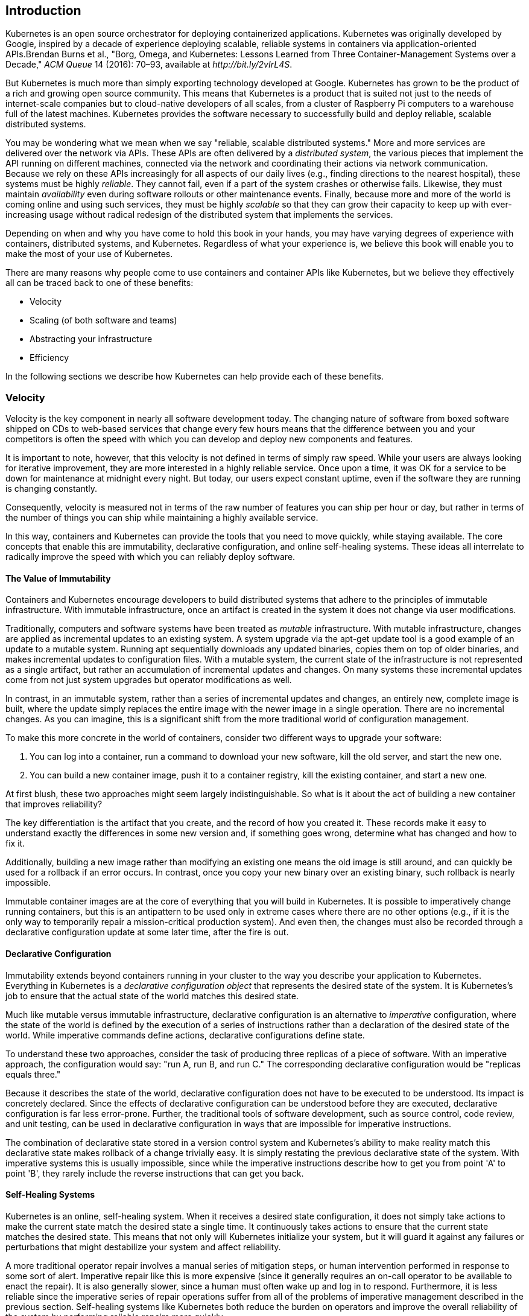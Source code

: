 [[introduction]]
[role="pagenumrestart"]
== Introduction

Kubernetes is an open source orchestrator for deploying containerized
applications. Kubernetes was originally developed by Google, inspired
by a decade of experience deploying scalable, reliable systems in
containers via application-oriented APIs.pass:[<span data-type="footnote">Brendan Burns et al., "Borg, Omega, and Kubernetes: Lessons Learned from Three Container-Management Systems over a Decade," <em>ACM Queue</em> 14 (2016): 70–93, available at <em>http://bit.ly/2vIrL4S</em>.</span>]

But Kubernetes is much more than simply exporting technology developed at Google. Kubernetes has grown to be the product of a rich and growing open source community. This means that Kubernetes is a product that is suited not just to the needs of internet-scale companies but to cloud-native developers of all scales, from a cluster of Raspberry Pi computers to a warehouse full of the latest machines. Kubernetes provides the software necessary to successfully build and deploy reliable, scalable distributed systems.

You may be wondering what we mean when we say "reliable, scalable distributed systems." More and more services are delivered
over the network via APIs. These APIs are often delivered by ((("distributed system")))a _distributed system_, the various pieces that implement the API running on different machines, connected via the network and
coordinating their actions via network communication. Because we
rely on these APIs increasingly for all aspects of our daily lives
(e.g., finding directions to the nearest hospital), these systems must
be highly _reliable_. They cannot fail, even if a part of the system
crashes or otherwise fails. Likewise, they must maintain _availability_
even during software rollouts or other maintenance events. Finally,
because more and more of the world is coming online and using such
services, they must be highly _scalable_ so that they can grow their capacity to keep up with ever-increasing usage without radical redesign
of the distributed system that implements the services.

Depending on when and why you have come to hold this book in your hands,
you may have varying degrees of experience with containers, distributed
systems, and Kubernetes. Regardless of what your experience is, we
believe this book will enable you to make the most of your use
of Kubernetes.

There are many reasons why people come to use ((("containers", "benefits of", id="containers-benefitsof")))containers and container
APIs like Kubernetes, but we believe they effectively all can
be traced back to one of these ((("Kubernetes", "benefits of", id="Kubernetes-benefitsof")))benefits:

* Velocity
* Scaling (of both software and teams)
* Abstracting your infrastructure
* Efficiency

In the following sections we describe how Kubernetes can help provide
each of these benefits.

=== Velocity
Velocity ((("velocity", id="velocity")))is the key component in nearly all software development today. The changing nature of software from boxed software
shipped on CDs to web-based services that change every few hours means
that the difference between you and your competitors is often the
speed with which you can develop and deploy new components and features.

It is important to note, however, that this velocity is not defined
in terms of simply raw speed. While your users are always looking
for iterative improvement, they are more interested in a highly reliable service. Once upon a time, it was OK for a
service to be down for maintenance at midnight every night. But today, our users expect constant uptime,
even if the software they are running is changing constantly.

Consequently, velocity is measured not in terms of the raw number
of features you can ship per hour or day, but rather in terms
of the number of things you can ship while maintaining a highly
available service.

In this way, containers and Kubernetes can provide the tools that
you need to move quickly, while staying available. The
core concepts that enable this are immutability, declarative
configuration, and online self-healing systems. These ideas all
interrelate to radically improve the speed with which you can
reliably deploy software.

==== The Value of Immutability
Containers ((("velocity", "value of immutability", id="velocity-valueofimmutability")))and ((("value of immutability", id="valueofimmutability")))Kubernetes ((("immutability, value of", id="immutability-valueof")))encourage developers to build distributed systems that adhere to the principles of immutable infrastructure. With immutable infrastructure, once an artifact is created in the system it does not change
via user modifications.

Traditionally, computers and software systems have been treated ((("mutable infrastructure")))as _mutable_ infrastructure. With mutable infrastructure, changes are applied as incremental updates to an existing system. A system upgrade via the +apt-get update+ tool is a good example of an update to a mutable system. Running +apt+ sequentially downloads any updated binaries, copies them on top of older binaries, and makes incremental updates to configuration files. With a mutable system, the current state of the infrastructure is not represented as a single artifact, but rather an accumulation of incremental updates and changes. On many systems these incremental updates come from not just system upgrades but operator modifications as well.

In contrast, in an ((("apt-get update tool")))immutable system, rather than a series of incremental updates and changes, an entirely new, complete image is built, where the update simply replaces the entire image with the newer image in a single operation. There are no incremental changes. As you can imagine, this is a significant shift from the more traditional world of configuration management.

To make this more concrete in the world of containers, consider two different ways to upgrade your software:

. You can log into a container, run a command to download your new software, kill the old server, and start the new one.

. You can build a new container image, push it to a container registry, kill the existing container, and start a new one.

At first blush, these two approaches might seem largely
indistinguishable. So what is it about the act ((("new container, building")))of building a new container that
improves reliability?

The key differentiation is the artifact that you create,
and the record of how you created it. These records make it
easy to understand exactly the differences in some new version and, if something goes wrong, determine what has changed and how to fix it.

Additionally, building a new image rather than modifying
an existing one means the old image is still around, and can quickly be
used for ((("rollback", "of image using immutable infrastructure")))a rollback if an error occurs. In contrast, once you copy
your new binary over an existing binary, such rollback is
nearly impossible.

Immutable container images are at the core of everything that
you will build in Kubernetes. It is possible to imperatively
change running containers, but this is an antipattern to be used
only in extreme cases where there are no other options (e.g., if it is the only way to temporarily repair a mission-critical production system). And even then, the changes must also be recorded through a declarative configuration update at some later time, after the ((("immutability, value of", startref="immutability-valueof")))fire((("value of immutability", startref="valueofimmutability"))) is ((("velocity", "value of immutability", startref="velocity-valueofimmutability")))out.

==== Declarative Configuration
Immutability ((("velocity", "declarative configuration")))extends((("declarative configuration"))) beyond((("configuration, declarative"))) containers running in your cluster to the way you describe your application to Kubernetes. Everything in Kubernetes is a _declarative configuration object_ that represents the desired state of the system. It is Kubernetes's job to ensure that the actual state of the world matches this desired state.

Much like mutable versus immutable infrastructure, declarative configuration is an alternative ((("imperative configuration")))to _imperative_ configuration, where the state of the world is defined by the execution of a series of instructions rather than a declaration of the desired state of the world. While imperative commands define actions, declarative configurations define state.

To understand these two approaches, consider the task of producing
three replicas of a piece of software. With an imperative approach,
the configuration would say: "run A, run B, and run C." The corresponding declarative configuration would be "replicas equals three."

Because it describes the state of the world, declarative configuration does not have to be executed to be understood. Its impact is concretely declared. Since the effects of declarative configuration can be understood before they are executed, declarative configuration is far less error-prone. Further, the traditional tools of software development, such as source control, code review, and unit testing, can
be used in declarative configuration in ways that are impossible for imperative instructions.

//Additionally, much like immutable images, declarative configurations are
//much easier to reliably replicate, which means that the process of
//deploying and managing your application in multiple regions or
//enviroments is significantly easier and more reliable.

The combination of declarative state stored in a version control system and Kubernetes's ability to make reality match this declarative state makes ((("rollback", "of change using declarative configuration")))rollback of a change trivially easy. It is simply restating the previous
declarative state of the system. With imperative systems this is
usually impossible, since while the imperative instructions describe
how to get you from point 'A' to point 'B', they rarely include the
reverse instructions that can get you back.

==== Self-Healing Systems
Kubernetes ((("velocity", "self-healing systems", id="velocity-self-healingsystems")))is ((("self-healing systems", id="self-healingsystems")))an online, self-healing system. When it receives a desired state
configuration, it does not simply take actions to make the current
state match the desired state a single time. It continuously takes
actions to ensure that the current state matches the desired state.
This means that not only will Kubernetes initialize your system, but it
will guard it against any failures or perturbations that might
destabilize your system and affect reliability.

A more traditional operator repair involves a manual series of mitigation steps, or human intervention performed in response to some sort of alert. Imperative repair like this is more expensive (since it generally requires an on-call operator to be available to enact the repair). It is also generally slower, since a human must often wake up and log in to respond. Furthermore, it is less reliable since the imperative series of repair operations suffer from all of the problems of imperative management described in the previous section. Self-healing systems like Kubernetes both reduce the burden on operators and improve the overall reliability of the system by performing reliable repairs more quickly.

As a concrete example of this self-healing behavior, if you assert a desired state of three replicas to Kubernetes, it does not just create three replicas--it continuously ensures that there are exactly three replicas. If you manually create a fourth replica Kubernetes will destroy one to bring the number back to three. If you manually destroy a replica, Kubernetes will create one to again return you to the desired state.

Online self-healing systems improve developer velocity because the
time and energy you might otherwise have spent on operations and
maintenance can instead be spent on developing and ((("self-healing systems", startref="self-healingsystems")))testing ((("velocity", "self-healing systems", startref="velocity-self-healingsystems")))new ((("velocity", startref="velocity")))features.

=== Scaling Your Service and Your Teams
As ((("scaling", "services and teams", "decoupling", id="scaling-servicesandteams-decoupling")))your ((("teams, scaling", "decoupling", id="teams-scaling-decoupling")))product ((("services", "scaling", "decoupling", id="services-scaling-decoupling")))grows, ((("scaling", "services and teams", id="scaling-servicesandteams")))its ((("teams, scaling", id="teams-scaling")))inevitable ((("services", id="services")))that you will need to scale both
your software and the teams that develop it. Fortunately, Kubernetes
can help with both of these goals. Kubernetes achieves scalability by favoring _decoupled_ architectures.

==== Decoupling
In a decoupled architecture each component is separated from other components by ((("decoupling", "load balancers")))defined APIs and service load balancers. APIs and load balancers isolate each piece of the system from the others. APIs provide a buffer between implementer and consumer, and load balancers provide a buffer between running instances of each service.

Decoupling components via load balancers
((("decoupling", "components via load balancers")))makes it easy to scale the programs that make
up your service, because increasing the size (and therefore the capacity) of the program can be done without adjusting or reconfiguring
any of the other layers of your service.

Decoupling servers via APIs ((("decoupling", "servers via APIs")))makes ((("decoupling", "APIs")))it easier to scale the development teams
because each team can focus on a single, smaller _microservice_ with
a comprehensible surface area. Crisp  APIs between microservices limit
the amount of cross-team communication overhead required to build
and deploy software. This communication overhead is often the major
restricting factor when scaling teams.

//Kubernetes helps make it easier to
//literally scale both the applications and resources that power those
//applications. It encourages decoupled architectures where each //component is separated from other components by defined APIs and service load
//balancers. This enforced separation reduces the connections between //layers in a system to well defined and understood interfaces which
//increases the agility of the individual teams since they can make
//changes without having to worry about how those changes might
//impact a dependent piece of the system. This in turn makes both scaling
//the infrastructure and scaling the development teams easier.
//This architectural separation of concerns
//isolates teams in a positive way that encourages autonomy,
//responsibility and agility. We'll discuss each of ((("services", "scaling", "decoupling", startref="services-scaling-decoupling")))these ((("teams, scaling", "decoupling", startref="teams-scaling-decoupling")))in ((("scaling", "services and teams", "decoupling", startref="scaling-servicesandteams-decoupling")))detail.

==== Easy Scaling for Applications and Clusters

Concretely, ((("scaling", "services and teams", "applications and clusters")))when ((("teams, scaling", "applications and clusters")))you ((("services", "scaling", "applications and clusters")))need to scale your service, the immutable,
declarative nature of Kubernetes makes this scaling trivial to
implement. Because your containers are immutable, and the number of
replicas is simply a number in a declarative config, scaling your
service upward is simply a matter of changing a number in a
configuration file, asserting this new declarative state to Kubernetes,
and letting it take care of the rest. Alternately, you can set up
((("scaling", "autoscaling")))autoscaling and simply let Kubernetes take care of it for you.

Of course, that sort of scaling assumes that there are resources
available in your cluster to consume. Sometimes you actually need to
scale up the cluster itself. Here again, Kubernetes makes this task
easier. Because each machine in a cluster is entirely identical to
every other machine, and the applications themselves are decoupled
from the details of the machine by containers, adding additional
resources to the cluster is simply a matter of imaging a new machine
and joining it into the cluster. This can be accomplished via
a few simple commands or via a prebaked machine image.

One of the challenges of scaling machine resources is predicting their use. If you are running on physical
infrastructure, the time to obtain a new machine is measured in days
or weeks. On both physical and cloud infrastructure, predicting future costs is difficult because it is hard to predict the growth
and scaling needs of specific applications.

Kubernetes can simplify forecasting future compute costs. To
understand why this is true, consider scaling up three teams, A, B,
and C. Historically you have seen that each team's growth is highly
variable and thus hard to predict. If you are provisioning individual
machines for each service, you have no choice but to forecast based
on the maximum expected growth for each service, since machines
dedicated to one team cannot be used for another team. If instead
you use Kubernetes to decouple the teams from the specific machines
they are using, you can forecast growth based on the aggregate
growth of all three services. Combining three variable
growth rates into a single growth rate reduces statistical noise and
produces a more reliable forecast of expected growth. Furthermore,
decoupling the teams from specific machines means that teams can
share fractional parts of each other's machines, reducing even further
the overheads associated with forecasting growth of computing
resources.

==== Scaling Development Teams with Microservices

As ((("scaling", "services and teams", "with microservices")))noted ((("teams, scaling", "with microservices")))in ((("services", "scaling", "microservices")))a variety of research, the ideal team size is the "two-pizza team," or roughly six to eight people, because this group size often results in good knowledge sharing, fast decision making, and a common sense of purpose. Larger teams tend to suffer from hierarchy, poor visibility, and infighting, which hinder agility and success.

However, many projects require significantly more resources to be successful and achieve their goals. Consequently, there is a tension between the ideal team size for agility and the necessary team size for the product's end goals.

The common solution to this tension has been the development
of decoupled, service-oriented teams that each build a single
microservice. Each small team is responsible for the design and delivery of a service that is consumed by other small teams. The aggregation of all of these services ultimately provides the implementation of the overall product's surface area.

Kubernetes ((("decoupling", "microservices, colocation")))provides numerous abstractions and APIs that make it easier to build these decoupled microservice architectures.

* Pods, or groups of containers, can group together container images developed by different teams into a single deployable unit.

* Kubernetes services provide load balancing, naming, and discovery to isolate one microservice from another.

* Namespaces provide isolation and access control, so that each microservice can control the degree to which other services interact with it.

* Ingress objects provide an easy-to-use frontend that can combine multiple microservices into a single externalized API surface area.

Finally, decoupling the application container image and machine means that different ((("microservice architecture")))microservices can colocate on the same machine without interfering with each other, reducing the overhead and cost of microservice architectures. The health-checking and rollout features of Kubernetes guarantee a consistent approach to application rollout and reliability that ensures that a proliferation of microservice teams does not also result in a proliferation of different approaches to service production lifecycle and operations.

==== Separation of Concerns for Consistency and Scaling

In ((("scaling", "services and teams", "separation of concerns for", id="scaling-servicesandteams-separationofconcernsfor")))addition ((("services", "scaling", "separation of concerns for", id="services-scaling-separationofconcernsfor")))to ((("teams, scaling", "separation of concerns for", id="teams-scaling-separationofconcernsfor")))the ((("separation of concerns")))consistency that Kubernetes brings to operations,
the decoupling and separation of concerns produced by the Kubernetes
stack lead to significantly greater consistency for the lower ((("service-level agreement")))levels
of your infrastructure. This enables your operations function to scale to managing many machines with a single small, focused team. We have talked at length about the decoupling of application container and
machine/operating system (OS), but an important aspect of this decoupling is that the container orchestration API becomes a crisp contract that separates the responsibilities of the application operator from the cluster orchestration operator. We call this the "not my monkey, not my circus" line. The application developer relies on the service-level agreement (SLA) delivered by the container orchestration API, without worrying about the details of how this SLA is achieved. Likewise, the container orchestration API reliability engineer focuses on delivering the orchestration API's SLA without worrying about the applications that are running on top of it.

This decoupling of concerns means that a small team running a Kubernetes cluster can be responsible for supporting hundreds or even thousands of teams running applications within that cluster (<<fig0101>>). Likewise, a small team can be responsible for tens (or more) of clusters running around the world. It's important to note that the same decoupling of containers and OS enables the OS reliability engineers to focus on the SLA of the individual machine's OS. This becomes another line of separate responsibility, with the Kubernetes operators relying on the OS SLA, and the OS operators worrying solely about delivering that SLA. Again, this enables you to scale a small team of OS experts to a fleet of thousands of machines.

[[fig0101]]
.An illustration of how different operations teams are decoupled using APIs
image::images/kuar_0101.png[decoupled-ops.png]


Of course, devoting even a small team to managing an OS is beyond the scale of many organizations. In these environments, a managed ((("Kubernetes-as-a-Service (KaaS)")))Kubernetes-as-a-Service (KaaS) ((("KaaS (Kubernetes-as-a-Service)")))provided by a public cloud provider is a great option.

[NOTE]
====
At the time of writing, you can use managed KaaS on Microsoft Azure, with Azure Container Service, as well as on the Google Cloud Platform via the Google Container Engine (GCE). There is no equivalent service available on Amazon Web Services (AWS), though the +kops+ project provides tools for easy installation and management of Kubernetes on AWS  (see <<installing-kubernetes-on-aws>>).
====

The decision of whether to use KaaS or manage it yourself is one each user needs to make based on the skills and demands of their situation. Often for small organizations, KaaS provides an easy-to-use solution that enables them to focus their time and energy on building the software to support their work rather than managing a cluster. For a larger organization that can afford a dedicated team for managing its Kubernetes cluster, it may make sense to manage it yourself since it enables greater flexibility in ((("teams, scaling", "separation of concerns for", startref="teams-scaling-separationofconcernsfor")))terms ((("services", "scaling", "separation of concerns for", startref="services-scaling-separationofconcernsfor")))of ((("scaling", "services and teams", "separation of concerns for", startref="scaling-servicesandteams-separationofconcernsfor")))cluster ((("services", startref="services")))capabilities ((("teams, scaling", startref="teams-scaling")))and ((("scaling", "services and teams", startref="scaling-servicesandteams")))operations.

=== Abstracting Your Infrastructure

The ((("abstracting infrastructure")))goal of the public cloud is to provide ((("plugins")))easy-to-use, self-service infrastructure for developers to consume. However, too often cloud APIs are oriented around mirroring the infrastructure that IT
expects, not the concepts (e.g., "virtual machines" instead of "applications") that developers want to consume. Additionally,
in many cases the cloud comes with particular details in implementation
or services that are specific to the cloud provider. Consuming these
APIs directly makes it difficult to run your application in multiple environments, or spread between cloud and physical environments.

The move to application-oriented container APIs like Kubernetes has
two concrete benefits. First, as we described previously, it separates developers from specific machines. This not only makes the
machine-oriented IT role easier, since machines can simply be added in
aggregate to scale the cluster, but in the context of the cloud it
also enables a high degree of portability since developers are consuming
a higher-level API that is implemented in terms of the specific cloud
infrastructure APIs.

When your developers build their applications in terms of container
images and deploy them in terms of portable Kubernetes APIs,
transferring your application between environments, or even running
in hybrid environments, is simply a matter of sending the declarative
config to a new cluster. Kubernetes has a number of plug-ins that
can abstract you from a particular cloud. For example, Kubernetes
services know how to create load balancers on all major public clouds
as well as several different private and physical infrastructures.
Likewise, Kubernetes ++PersistentVolume++s and pass:[<span class="keep-together"><code>PersistentVolumeClaim</code>s</span>] can be used to abstract your applications away from specific storage implementations. Of course, to achieve this portability you need to avoid cloud-managed services (e.g., Amazon's DynamoDB or Google's Cloud Spanner), which means that you will be forced to deploy and manage open source storage solutions like Cassandra, MySQL, or MongoDB.

Putting it all together, building on top of Kubernetes's application-oriented abstractions ensures that the effort that you put into building, deploying, and managing your application is truly portable across a wide variety of environments.

=== Efficiency
In addition ((("efficiency")))to the developer and IT management benefits that containers and Kubernetes provide, there is also a concrete economic benefit to the abstraction. Because developers no longer think in terms of machines, their applications can be colocated on the same machines without impacting the applications themselves. This means that tasks from multiple users can be packed tightly onto fewer machines.

Efficiency can be measured by the ratio of the useful work performed by a machine or process to the total amount of energy spent doing so. When it comes to deploying and managing applications, many of the available tools and processes (e.g., bash scripts, +apt+ updates, or imperative configuration management) are somewhat inefficient. When discussing efficiency it's often helpful to think of both the cost of running a server and the human cost required to manage it.

Running a server incurs a cost based on power usage, cooling requirements, data center space, and raw compute power. Once a server is racked and powered on (or clicked and spun up), the meter literally starts running. Any idle CPU time is money wasted. Thus, it becomes part of the system administrator's responsibilities to keep utilization at acceptable levels, which requires ongoing management. This is where containers and the Kubernetes workflow come in. Kubernetes provides tools that automate the distribution of applications across a cluster of machines, ensuring higher levels of utilization than are possible with traditional ((("Kubernetes", "benefits of", startref="Kubernetes-benefitsof")))tooling.

A further increase in efficiency comes from the fact that a developer's
test environment can be quickly and cheaply created as a set of ((("containers", "benefits of", startref="containers-benefitsof")))containers running in a personal view of a shared Kubernetes cluster ((("namespaces")))(using a feature called _namespaces_). In the past, turning up a test cluster for a developer might have meant turning up three machines. With Kubernetes it is simple to have all developers share a single test cluster, aggregating their usage onto a much smaller set of machines. Reducing the overall number of machines used in turn drives up the efficiency of each system: since more of the resources (CPU, RAM, etc.) on each individual machine are used, the overall cost of each container becomes much lower.

Reducing the cost of development instances in your stack enables development practices that might previously have been cost-prohibitive. For example, with your application deployed via Kubernetes it becomes conceivable to deploy and test every single commit contributed by every developer throughout your entire stack.

When the cost of each deployment is measured in terms of a small number of containers, rather than multiple complete virtual machines (VMs), the cost you incur for such testing is dramatically lower. Returning to the original value of Kubernetes, this increased testing also increases velocity, since you have both strong signals as to the reliability of your code as well as the granularity of detail required to quickly identify where a problem may have been introduced.

=== Summary
Kubernetes was built to radically change the way that applications are
built and deployed in the cloud. Fundamentally, it was designed to give
developers more velocity, efficiency, and agility. We hope the preceding sections have given you an idea of why you should deploy your
applications using Kubernetes. Now that you are convinced of that, the
following chapters will teach you _how_ to deploy your application.

// More datails here.


////
== THE OLD TEXT FOLLOWS, RETAINED FOR NOW FOR COMPLETENESS, EVENTUALLY DELETE.

== Introduction

Kubernetes is an open source automation framework for deploying, managing, and scaling applications. It is the essence of an internal Google project known as Borg footnote:[Large-scale cluster management at Google with Borg: http://research.google.com/pubs/pub43438.html], infused with the lessons learned from over a decade of experience managing applications with Borg (and other internal frameworks) at scale.

Google scale.

But it is said that 99% of the world will never reach Google scale, and this raises the question: "Why should I care about Kubernetes?"

One word: Efficiency.

Efficiency can be measured by the ratio of the useful work performed by a machine or process to the total amount of energy spent doing so. When it comes to deploying and managing applications many of the tools and processes available are not what I would call efficient. When discussing efficiency it's often helpful to think of the cost of running a server, and the human cost required to manage it.

Running a server incurs a cost based on power usage, cooling requirements, data center space, and raw compute power. Once a server is racked and powered on(or clicked and spun-up), the meter literally starts running. Any idle CPU time is money wasted. Thus, it becomes part of the system administrator's responsibilities to keep utilization at acceptable (ie high) levels, which requires ongoing management. This is where containers and the Kubernetes workflow come in. Kubernetes provides tools which automate the distribution of applications across a cluster of machines, ensuring higher levels of utilization than what is possible with traditional tooling.

Once applications are deployed, humans are often employed to keep an eye on things, and hold the responsibility of responding to failures, managing application configurations, performing updates, and monitoring. Many of these tasks are handled using a collection of unrelated tools that lack synergy thus requiring one-off glue utilities to fill the gaps. Kubernetes provides a common API and self-healing framework which automatically handles machine failures and streamlines application deployments, logging, and monitoring.

Why are things so inefficient?

Think about the foundation on which many automation tools are built. Most tools stem from the days of the runbook. Runbooks held the exact details on how to deploy and configure an application on a target machine. Administrators would follow runbooks blindly and only after costly outages would runbooks be updated in an attempt to prevent future outages. But no matter how large the runbooks grew, the outages never stopped. Turns out the critical flaw in the system was the humans.

See, people make mistakes. We make typos, fall asleep, or flat out skip a step or two. If only there was a way to remove the human element from the deployment process.

Enter deployment scripts.

Oh those were the good old days, we would write scripts for everything, which eventually made runbooks obsolete. If you wanted to deploy an application or update a configuration file, you ran a shell script on a specific machine. If you wanted to get _really_ fancy you could leverage SSH in a for loop and deploy an application to multiple systems at a time.

Scripting application deployments started a movement known to some as Infrastructure as Code. This era of automation spawned a new class of management tools that I like to call scripting frameworks, which the industry at large calls configuration management. These configuration management systems provide a common set of reusable code that help people manage machines and the applications deployed to them. Configuration management moved the industry to faster application deployments and fewer mistakes. There was only one problem: software started eating the world.

Even as the ability to deploy applications got faster, the efficiency of doing so did not improve very much. We exchanged runbooks and deployment meetings for Infrastructure as Code where you write software to deploy software. Which also means you need to follow software development processes for application management code.

The other issue that is not as obvious to many is that configuration management, like the runbooks of yore, treat machines as first class citizens. "Applications are things that run on machines", says Config Management. "And machines belong to Applications", it states in redundant affirmation. The strong coupling between applications and machines has caused tools based on imperative scripting models to hit their maximum level of efficiency, especially compared to modern, robust, and scalable de-coupled approaches.

=== Kubernetes Features

Kubernetes centers around a common API for deploying all types of software ranging from web applications, batch jobs, and databases. This common API is based on a declarative set of APIs and cluster configuration objects that allow you to express a desired state for your cluster.

Rather than manually deploying applications to specific servers, you describe the number of application instances that must be running at a given time. Kubernetes will perform the necessary actions to enforce the desired state. For example, if you declare 5 instances of your web application must be running at all times, and one of the nodes running an instance of the web application fails, Kubernetes will automatically reschedule the application on to another node.

In addition to application scheduling, Kubernetes helps automate application configuration in the form of service discovery and secrets. Kubernetes keeps a global view of the entire cluster, which means once applications are deployed Kubernetes has the ability to track them, even in the event they are re-scheduled due to node failure. This service information is exposed to other apps through environment variables and DNS, making it easy for both cluster native and traditional applications to locate and communicate with other services running within the cluster.

Kubernetes also provides a set of APIs that allows for custom deployment workflows such as rolling updates, canary deploys, and blue-green deployments.

=== Kubernetes Design Overview

Kubernetes aims to decouple applications from machines by leveraging the foundations of distributed computing and application containers. At a high level Kubernetes sits on top of a cluster of machines and provides an abstraction of a single machine.

==== Concepts

===== Clusters

Clusters are the set of compute, storage, and network resources where pods are deployed, managed, and scaled. Clusters are made of nodes connected via a "flat" network, in which each node and pod can communicate with each other. A typical Kubernetes cluster size ranges from 1 - 200 nodes (and beyond up to 5000+), and it's common to have more than one Kubernetes cluster in a given data center based on node count and service SLAs.

===== Pods

Pods are a colocated group of application containers that share volumes and a networking stack. Pods are the smallest units that can be deployed within a Kubernetes cluster. They are used for run once jobs, can be deployed individually, but long running applications, such as web services, should be deployed and managed by a replication controller.

===== ReplicaSets

ReplicaSets ensure a specific number of pods, based on a template, are running at any given time. ReplicaSets manage pods based on labels and status updates.

===== Deployments

Deployments manage declaratively updating Pods and ReplicaSets in an orderly way.  Users can easily deploy new versions via a rolling update.  Deployments also make it simple to roll back to a previous configuration.

===== Services

Services deliver cluster wide service discovery and basic load balancing by providing a persistent name, address, or port for pods with a common set of labels.

===== Labels

Labels are used to organize and select groups of objects, such as pods, based on key/value pairs.

==== The Kubernetes Control Plane

The control plane is made up of a collection of components that work together to provide a unified view of the cluster.  While not required, oftentimes the control plane will run on a set of 1-5 dedicated nodes. But this is not required; the "master" nodes can also run real work in addition to the control plane.

===== etcd

etcd is a distributed, consistent key-value store for shared configuration and service discovery, with a focus on being: simple, secure, fast, and reliable. etcd uses the Raft consensus algorithm to achieve fault-tolerance and high-availability. etcd provides the ability to "watch" for changes, which allows for fast coordination between Kubernetes components. All persistent cluster state is stored in etcd.

===== Kubernetes API Server

The apiserver is responsible for serving the Kubernetes API and proxying cluster components such as the Kubernetes web UI. The apiserver exposes a REST interface that processes operations such as creating pods and services, and updating the corresponding objects in etcd. The apiserver is the only Kubernetes component that talks directly to etcd.

===== Scheduler

The scheduler watches the apiserver for unscheduled pods and schedules them onto healthy nodes based on resource requirements.

===== Controller Manager

There are other cluster-level functions such as managing service end-points, which is handled by the endpoints controller, and node lifecycle management which is handled by the node controller. When it comes to pods, replication controllers provide the ability to scale pods across a fleet of machines, and ensure the desired number of pods are always running.

Each of these controllers currently live in a single process called the Controller Manager.

==== The Kubernetes Node

The Kubernetes node runs all the components necessary for running application containers and load balancing service end-points. Nodes are also responsible for reporting resource utilization and status information to the API server.

===== Docker

Docker, the container runtime engine, runs on every node and handles downloading and running containers. Docker is controlled locally via its API by the Kubelet.

===== Kubelet

Each node runs the Kubelet, which is responsible for node registration, and management of pods. The Kubelet watches the Kubernetes API server for pods to create as scheduled by the Scheduler, and pods to delete based on cluster events. The Kubelet also handles reporting resource utilization, and health status information for a specific node and the pods it's running.

===== Proxy

Each node also runs a simple network proxy with support for TCP and UDP stream forwarding across a set of pods as defined in the Kubernetes API.

=== Summary

Clustering is viewed by many as an unapproachable dark art, but hopefully the high level overviews and component breakdowns in this chapter have shone some light on the subject, hopefully the history of deployment automation has shown how far we've come, and hopefully the goals and design of Kubernetes have shown the path forward. In the next chapter we'll take our first step toward that path, and take a detailed look at setting up a multi-node Kubernetes cluster.
////
